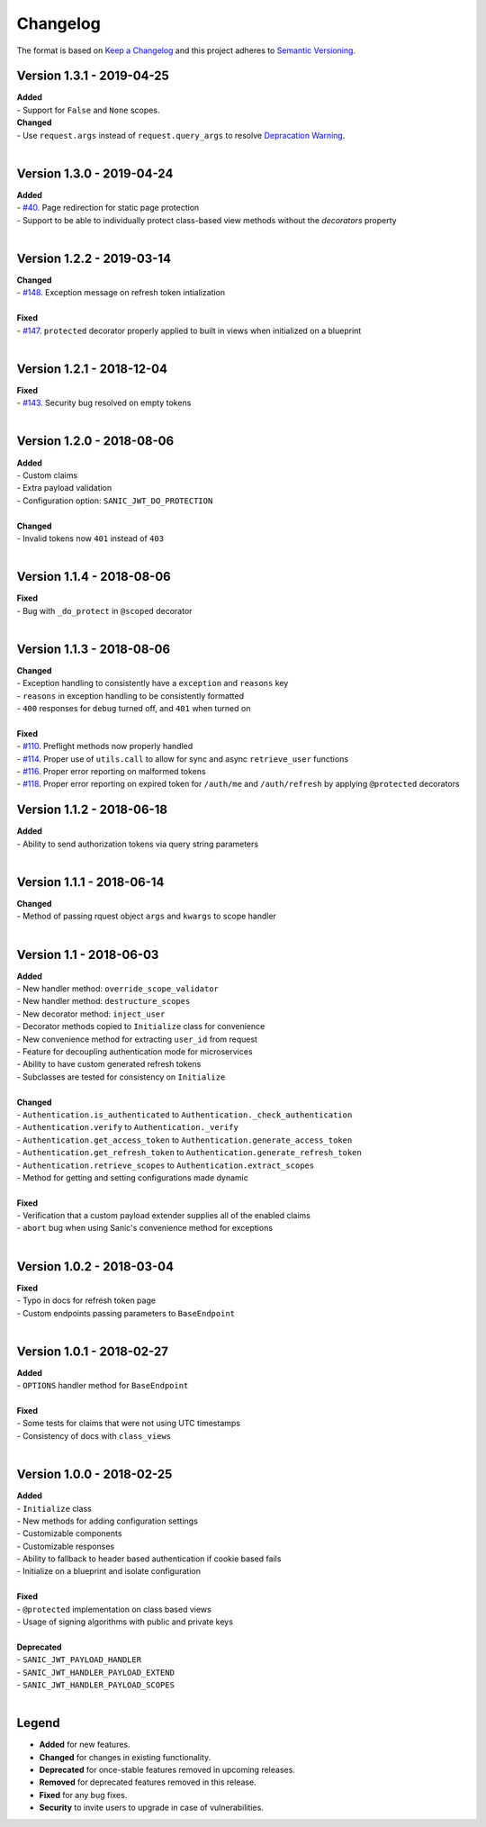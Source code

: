 =========
Changelog
=========

The format is based on `Keep a Changelog <http://keepachangelog.com/en/1.0.0/>`_ and this project adheres to `Semantic Versioning <http://semver.org/spec/v2.0.0.html>`_.

++++++++++++++++++++++++++
Version 1.3.1 - 2019-04-25
++++++++++++++++++++++++++

| **Added**
| - Support for ``False`` and ``None`` scopes.

| **Changed**
| - Use ``request.args`` instead of ``request.query_args`` to resolve `Depracation Warning <https://sanic.readthedocs.io/en/19.03.1/sanic/request_data.html#request-data>`_.
|


++++++++++++++++++++++++++
Version 1.3.0 - 2019-04-24
++++++++++++++++++++++++++

| **Added**
| - `#40 <https://github.com/ahopkins/sanic-jwt/issues/40>`_. Page redirection for static page protection
| - Support to be able to individually protect class-based view methods without the `decorators` property
|


++++++++++++++++++++++++++
Version 1.2.2 - 2019-03-14
++++++++++++++++++++++++++

| **Changed**
| - `#148 <https://github.com/ahopkins/sanic-jwt/issues/148>`_. Exception message on refresh token intialization
|

| **Fixed**
| - `#147 <https://github.com/ahopkins/sanic-jwt/issues/147>`_. ``protected`` decorator properly applied to built in views when initialized on a blueprint
|


++++++++++++++++++++++++++
Version 1.2.1 - 2018-12-04
++++++++++++++++++++++++++

| **Fixed**
| - `#143 <https://github.com/ahopkins/sanic-jwt/issues/143>`_. Security bug resolved on empty tokens
|

++++++++++++++++++++++++++
Version 1.2.0 - 2018-08-06
++++++++++++++++++++++++++

| **Added**
| - Custom claims
| - Extra payload validation
| - Configuration option: ``SANIC_JWT_DO_PROTECTION``
|

| **Changed**
| - Invalid tokens now ``401`` instead of ``403``
|

++++++++++++++++++++++++++
Version 1.1.4 - 2018-08-06
++++++++++++++++++++++++++

| **Fixed**
| - Bug with ``_do_protect`` in ``@scoped`` decorator
|

++++++++++++++++++++++++++
Version 1.1.3 - 2018-08-06
++++++++++++++++++++++++++

| **Changed**
| - Exception handling to consistently have a ``exception`` and ``reasons`` key
| - ``reasons`` in exception handling to be consistently formatted
| - ``400`` responses for ``debug`` turned off, and ``401`` when turned on
|

| **Fixed**
| - `#110 <https://github.com/ahopkins/sanic-jwt/issues/110>`_. Preflight methods now properly handled
| - `#114 <https://github.com/ahopkins/sanic-jwt/issues/114>`_. Proper use of ``utils.call`` to allow for sync and async ``retrieve_user`` functions
| - `#116 <https://github.com/ahopkins/sanic-jwt/issues/116>`_. Proper error reporting on malformed tokens
| - `#118 <https://github.com/ahopkins/sanic-jwt/issues/118>`_. Proper error reporting on expired token for ``/auth/me`` and ``/auth/refresh`` by applying ``@protected`` decorators

++++++++++++++++++++++++++
Version 1.1.2 - 2018-06-18
++++++++++++++++++++++++++

| **Added**
| - Ability to send authorization tokens via query string parameters
|

++++++++++++++++++++++++++
Version 1.1.1 - 2018-06-14
++++++++++++++++++++++++++

| **Changed**
| - Method of passing rquest object ``args`` and ``kwargs`` to scope handler
|

+++++++++++++++++++++++++
Version 1.1 - 2018-06-03
+++++++++++++++++++++++++

| **Added**
| - New handler method: ``override_scope_validator``
| - New handler method: ``destructure_scopes``
| - New decorator method: ``inject_user``
| - Decorator methods copied to ``Initialize`` class for convenience
| - New convenience method for extracting ``user_id`` from request
| - Feature for decoupling authentication mode for microservices
| - Ability to have custom generated refresh tokens
| - Subclasses are tested for consistency on ``Initialize``
|

| **Changed**
| - ``Authentication.is_authenticated`` to ``Authentication._check_authentication``
| - ``Authentication.verify`` to ``Authentication._verify``
| - ``Authentication.get_access_token`` to ``Authentication.generate_access_token``
| - ``Authentication.get_refresh_token`` to ``Authentication.generate_refresh_token``
| - ``Authentication.retrieve_scopes`` to ``Authentication.extract_scopes``
| - Method for getting and setting configurations made dynamic
|

| **Fixed**
| - Verification that a custom payload extender supplies all of the enabled claims
| - ``abort`` bug when using Sanic's convenience method for exceptions
|


++++++++++++++++++++++++++
Version 1.0.2 - 2018-03-04
++++++++++++++++++++++++++

| **Fixed**
| - Typo in docs for refresh token page
| - Custom endpoints passing parameters to ``BaseEndpoint``
|

++++++++++++++++++++++++++
Version 1.0.1 - 2018-02-27
++++++++++++++++++++++++++

| **Added**
| - ``OPTIONS`` handler method for ``BaseEndpoint``
|

| **Fixed**
| - Some tests for claims that were not using UTC timestamps
| - Consistency of docs with ``class_views``
|

++++++++++++++++++++++++++
Version 1.0.0 - 2018-02-25
++++++++++++++++++++++++++

| **Added**
| - ``Initialize`` class
| - New methods for adding configuration settings
| - Customizable components
| - Customizable responses
| - Ability to fallback to header based authentication if cookie based fails
| - Initialize on a blueprint and isolate configuration
|

| **Fixed**
| - ``@protected`` implementation on class based views
| - Usage of signing algorithms with public and private keys
|

| **Deprecated**
| - ``SANIC_JWT_PAYLOAD_HANDLER``
| - ``SANIC_JWT_HANDLER_PAYLOAD_EXTEND``
| - ``SANIC_JWT_HANDLER_PAYLOAD_SCOPES``
|

++++++
Legend
++++++

- **Added** for new features.
- **Changed** for changes in existing functionality.
- **Deprecated** for once-stable features removed in upcoming releases.
- **Removed** for deprecated features removed in this release.
- **Fixed** for any bug fixes.
- **Security** to invite users to upgrade in case of vulnerabilities.
